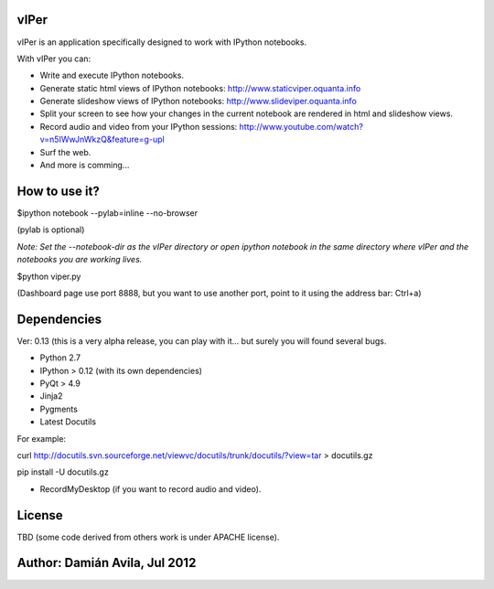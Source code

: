 vIPer
=====

vIPer is an application specifically designed to work with IPython notebooks.

With vIPer you can:

* Write and execute IPython notebooks.
* Generate static html views of IPython notebooks: http://www.staticviper.oquanta.info
* Generate slideshow views of IPython notebooks: http://www.slideviper.oquanta.info
* Split your screen to see how your changes in the current notebook are rendered in html and slideshow views.
* Record audio and video from your IPython sessions: http://www.youtube.com/watch?v=n5IWwJnWkzQ&feature=g-upl
* Surf the web.
* And more is comming...

How to use it?
==============

\$ipython notebook --pylab=inline --no-browser

(pylab is optional)

*Note: Set the --notebook-dir as the vIPer directory or open ipython notebook in the same directory where vIPer and the notebooks you are working lives.*

\$python viper.py

(Dashboard page use port 8888, but you want to use another port, point to it using the address bar: Ctrl+a)

Dependencies
============

Ver: 0.13 (this is a very alpha release, you can play with it... but surely you will found several bugs.

* Python 2.7
* IPython > 0.12 (with its own dependencies)
* PyQt > 4.9
* Jinja2
* Pygments
* Latest Docutils

For example:

curl http://docutils.svn.sourceforge.net/viewvc/docutils/trunk/docutils/?view=tar > docutils.gz

pip install -U docutils.gz

* RecordMyDesktop (if you want to record audio and video).

License
=======

TBD (some code derived from others work is under APACHE license).

Author: Damián Avila, Jul 2012
==============================


